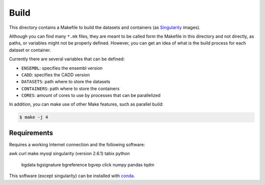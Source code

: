 
Build
=====

This directory contains a Makefile to build
the datasets and containers (as
`Singularity <https://sylabs.io/docs/>`_
images).

Although you can find many ``*.mk`` files,
they are meant to be called form the Makefile in this directory
and not directly, as paths, or variables might not be properly defined.
However, you can get an idea of what is the build process for each dataset
or container.

Currently there are several variables that can be defined:

- ``ENSEMBL``: specifies the ensembl version
- ``CADD``: specifies the CADD version
- ``DATASETS``: path where to store the datasets
- ``CONTAINERS``: path where to store the containers
- ``CORES``: amount of cores to use by processes that can be parallelized

In addition, you can make use of other Make features, such as
parallel build:

.. code:: bash

	$ make -j 4


Requirements
************

Requires a working Internet connection
and the following software:

awk
curl
make
mysql
singularity (version 2.6.1)
tabix
python
	bgdata
	bgsignature
	bgreference
	bgvep
	click
	numpy
	pandas
	tqdm

This software (except singularity) can be installed with
`conda <https://docs.conda.io/en/latest/>`_.
